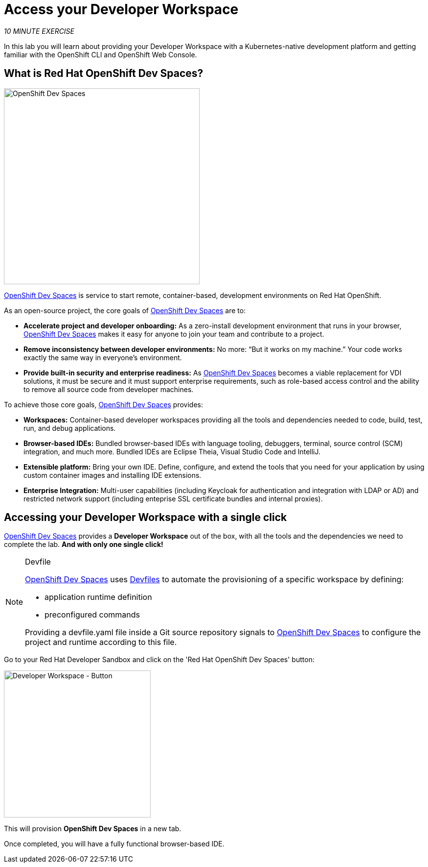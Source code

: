 :markup-in-source: verbatim,attributes,quotes
:CHE_URL: http://codeready-workspaces.%APPS_HOSTNAME_SUFFIX%
:USER_ID: %USER_ID%
:OPENSHIFT_PASSWORD: %OPENSHIFT_PASSWORD%
:OPENSHIFT_CONSOLE_URL: https://console-openshift-console.%APPS_HOSTNAME_SUFFIX%/topology/ns/my-project{USER_ID}?view=graph

= Access your Developer Workspace
:navtitle: Get your Developer Workspace

_10 MINUTE EXERCISE_

In this lab you will learn about providing your Developer Workspace with a Kubernetes-native development platform
and getting familiar with the OpenShift CLI and OpenShift Web Console.

[#what_is_rhos_dev_spaces]
== What is Red Hat OpenShift Dev Spaces?

[sidebar]
--
[window=_blank, align="center"]
image::dev-spaces-graphic.png[OpenShift Dev Spaces, 400]

https://access.redhat.com/products/red-hat-openshift-dev-spaces[OpenShift Dev Spaces^] is service to start remote, container-based, development environments on Red Hat OpenShift.

As an open-source project, the core goals of https://access.redhat.com/products/red-hat-openshift-dev-spaces[OpenShift Dev Spaces^]  are to:

* **Accelerate project and developer onboarding:** As a zero-install development environment that runs in your browser, https://access.redhat.com/products/red-hat-openshift-dev-spaces[OpenShift Dev Spaces^] makes it easy for anyone to join your team and contribute to a project.
* **Remove inconsistency between developer environments:** No more: “But it works on my machine.” Your code works exactly the same way in everyone’s environment.
* **Provide built-in security and enterprise readiness:** As https://access.redhat.com/products/red-hat-openshift-dev-spaces[OpenShift Dev Spaces^]  becomes a viable replacement for VDI solutions, it must be secure and it must support enterprise requirements, such as role-based access control and the ability to remove all source code from developer machines.

To achieve those core goals, https://access.redhat.com/products/red-hat-openshift-dev-spaces[OpenShift Dev Spaces^]  provides:

* **Workspaces:** Container-based developer workspaces providing all the tools and dependencies needed to code, build, test, run, and debug applications.
* **Browser-based IDEs:** Bundled browser-based IDEs with language tooling, debuggers, terminal, source control (SCM) integration, and much more. Bundled IDEs are Eclipse Theia, Visual Studio Code and IntelliJ.
* **Extensible platform:** Bring your own IDE. Define, configure, and extend the tools that you need for your application by using custom container images and installing IDE extensions.
* **Enterprise Integration:** Multi-user capabilities (including Keycloak for authentication and integration with LDAP or AD) and restricted network support (including enteprise SSL certificate bundles and internal proxies).
--

[#get_your_developer_workspace]
== Accessing your Developer Workspace with a single click

https://access.redhat.com/products/red-hat-openshift-dev-spaces[OpenShift Dev Spaces^] provides a *Developer Workspace* out of the box, with all the tools and the dependencies we need to complete the lab. **And with only one single click!**

[NOTE]
.Devfile
====
https://access.redhat.com/products/red-hat-openshift-dev-spaces[OpenShift Dev Spaces^] uses https://devfile.io/docs/2.1.0/what-is-a-devfile[Devfiles^] to automate the provisioning of a specific workspace by defining:

* application runtime definition
* preconfigured commands

Providing a devfile.yaml file inside a Git source repository signals to https://access.redhat.com/products/red-hat-openshift-dev-spaces[OpenShift Dev Spaces^] to configure the project and runtime according
to this file.
====

Go to your Red Hat Developer Sandbox and click on the 'Red Hat OpenShift Dev Spaces' button:

image::dev-spaces-button.png[Developer Workspace - Button, 300]

This will provision *OpenShift Dev Spaces* in a new tab. 

Once completed, you will have a fully functional browser-based IDE.
